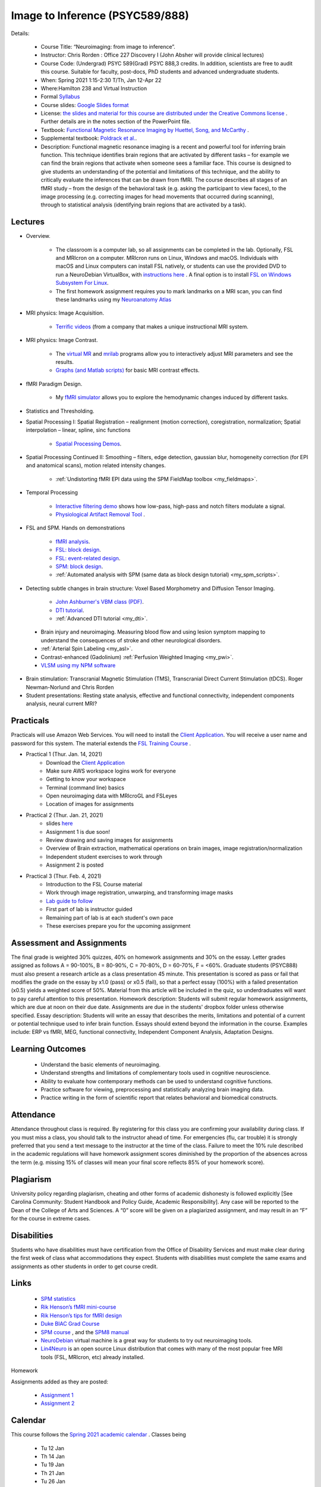 Image to Inference (PSYC589/888)
==========================================

.. _my_psyc589888:

.. image:: teach.jpg
   :width: 25%
   :align: center

Details:
   
 - Course Title: “Neuroimaging: from image to inference”.
 - Instructor: Chris Rorden : Office 227 Discovery I (John Absher will provide clinical lectures)
 - Course Code: (Undergrad) PSYC 589(Grad) PSYC 888,3 credits. In addition, scientists are free to audit this course. Suitable for faculty, post-docs, PhD students and advanced undergraduate students.
 - When: Spring 2021 1:15-2:30 T/Th, Jan 12-Apr 22
 - Where:Hamilton 238 and Virtual Instruction
 - Formal `Syllabus <https://drive.google.com/file/d/1HrzRlMt1iHVNIbzatMs8DpBRKdBItuGQ/view?usp=sharing>`_
 - Course slides: `Google Slides format <https://docs.google.com/presentation/d/1olEutlOWRjtkofv8uiaM0bJ-ImJ104IHvnphcyySVNk/edit>`_
 - License: `the slides and material for this course are distributed under the Creative Commons license <https://creativecommons.org/licenses/by/3.0/>`_ . Further details are in the notes section of the PowerPoint file.
 - Textbook: `Functional Magnetic Resonance Imaging by Huettel, Song, and McCarthy <https://www.amazon.com/Functional-Magnetic-Resonance-Imaging-Second/dp/0878932860/>`_ .
 - Supplemental textbook: `Poldrack et al. <https://www.amazon.com/Handbook-Functional-MRI-Data-Analysis/dp/0521517664/ref=sr_1_1?ie=UTF8&amp;qid=1345812543&amp;sr=8-1&amp;keywords=poldrack"/>`_.
 - Description: Functional magnetic resonance imaging is a recent and powerful tool for inferring brain function. This technique identifies brain regions that are activated by different tasks – for example we can find the brain regions that activate when someone sees a familiar face. This course is designed to give students an understanding of the potential and limitations of this technique, and the ability to critically evaluate the inferences that can be drawn from fMRI. The course describes all stages of an fMRI study – from the design of the behavioral task (e.g. asking the participant to view faces), to the image processing (e.g. correcting images for head movements that occurred during scanning), through to statistical analysis (identifying brain regions that are activated by a task).

Lectures
-------------------------------------------

- Overview.
 
	- The classroom is a computer lab, so all assignments can be completed in the lab. Optionally, FSL and MRIcron on a computer. MRIcron runs on Linux, Windows and macOS. Individuals with macOS and Linux computers can install FSL natively, or students can use the provided DVD to run a NeuroDebian VirtualBox, with `instructions here <https://neuro.debian.net/vm.html>`_ . A final option is to install `FSL on Windows Subsystem For Linux <https://www.nemotos.net/?p=1481">`_.
	- The first homework assignment requires you to mark landmarks on a MRI scan, you can find these landmarks using my `Neuroanatomy Atlas <https://people.cas.sc.edu/rorden/anatomy/home.html>`_ 

- MRI physics: Image Acquisition.

	- `Terrific videos <https://magritek.com/resources/videos/>`_ (from a company that makes a unique instructional MRI system.

- MRI physics: Image Contrast.

	- The `virtual MR <https://sourceforge.net/projects/vmri/files/Virtual%20MR%20scanner/Virtual%20MR%20Scanner%203.2.14/>`_  and `mrilab <https://sourceforge.net/projects/mrilab/>`_ programs allow you to interactively adjust MRI parameters and see the results.
	- `Graphs (and Matlab scripts) <https://github.com/neurolabusc/mri-contrast>`_ for basic MRI contrast effects.

- fMRI Paradigm Design.

	-  My `fMRI simulator <https://github.com/neurolabusc/fMRI-Simulator>`_ allows you to explore the hemodynamic changes induced by different tasks. 

- Statistics and Thresholding.

- Spatial Processing I: Spatial Registration – realignment (motion correction), coregistration, normalization; Spatial interpolation – linear, spline, sinc functions

	- `Spatial Processing Demos <https://github.com/neurolabusc/spatial-processing>`_. 

- Spatial Processing Continued II: Smoothing – filters, edge detection, gaussian blur, homogeneity correction (for EPI and anatomical scans), motion related intensity changes.

	- :ref:`Undistorting fMRI EPI data using the SPM FieldMap toolbox <my_fieldmaps>`. 

- Temporal Processing

	- `Interactive filtering demo <https://github.com/neurolabusc/biquad-filter>`_ shows how low-pass, high-pass and notch filters modulate a signal.
	- `Physiological Artifact Removal Tool <https://github.com/neurolabusc/Part>`_ . 

- FSL and SPM. Hands on demonstrations

	- `fMRI analysis <https://people.cas.sc.edu/rorden/tutorial/index.html>`_.
	- `FSL: block design <https://people.cas.sc.edu/rorden/tutorial/html/block.html>`_. 
	- `FSL: event-related design <https://people.cas.sc.edu/rorden/tutorial/html/event.html>`_. 
	- `SPM: block design <https://people.cas.sc.edu/rorden/tutorial/html/blockspm.html>`_.
	-  :ref:`Automated analysis with SPM (same data as block design tutorial) <my_spm_scripts>`.

- Detecting subtle changes in brain structure: Voxel Based Morphometry and Diffusion Tensor Imaging.

	- `John Ashburner's VBM class (PDF) <https://www.fil.ion.ucl.ac.uk/~john/misc/VBMclass10.pdf>`_.
	- `DTI tutorial <https://people.cas.sc.edu/rorden/tutorial/html/dti.html>`_.
	- :ref:`Advanced DTI tutorial <my_dti>`.

 - Brain injury and neuroimaging. Measuring blood flow and using lesion symptom mapping to understand the consequences of stroke and other neurological disorders.
 - :ref:`Arterial Spin Labeling <my_asl>`.
 - Contrast-enhanced (Gadolinium)  :ref:`Perfusion Weighted Imaging <my_pwi>`.
 - `VLSM using my NPM software <https://people.cas.sc.edu/rorden/mricron/stats.html>`_ 

- Brain stimulation: Transcranial Magnetic Stimulation (TMS), Transcranial Direct Current Stimulation (tDCS). Roger Newman-Norlund and Chris Rorden
 
- Student presentations: Resting state analysis, effective and functional connectivity, independent components analysis, neural current MRI?

Practicals
-------------------------------------------

Practicals will use Amazon Web Services. You will need to install the `Client Application <https://clients.amazonworkspaces.com/>`_. You will receive a user name and password for this system. The material extends the `FSL Training Course <https://fsl.fmrib.ox.ac.uk/fslcourse/>`_ .


- Practical 1 (Thur. Jan. 14, 2021)
	- Download the `Client Application <https://clients.amazonworkspaces.com/>`_
	- Make sure AWS workspace logins work for everyone
	- Getting to know your workspace
	- Terminal (command line) basics
	- Open neuroimaging data with MRIcroGL and FSLeyes
	- Location of images for assignments


- Practical 2 (Thur. Jan. 21, 2021)
  	- slides `here <https://docs.google.com/presentation/d/1y-qssxRlAMeaLBGSSsXG9gzA1_8-M7HUfj-JJ6h69Rc/edit?usp=sharing>`_
  	- Assignment 1 is due soon!
  	- Review drawing and saving images for assignments
  	- Overview of Brain extraction, mathematical operations on brain images, image registration/normalization
  	- Independent student exercises to work through
  	- Assignment 2 is posted


- Practical 3 (Thur. Feb. 4, 2021)
  	- Introduction to the FSL Course material
  	- Work through image registration, unwarping, and transforming image masks
  	- `Lab guide to follow <http://fsl.fmrib.ox.ac.uk/fslcourse/lectures/practicals/registration/index.html>`_
  	- First part of lab is instructor guided
  	- Remaining part of lab is at each student's own pace
  	- These exercises prepare you for the upcoming assignment


Assessment and Assignments
-------------------------------------------

The final grade is weighted 30% quizzes, 40% on homework assignments and 30% on the essay. Letter grades assigned as follows A = 90-100%, B = 80-90%, C = 70-80%, D = 60-70%, F = <60%. Graduate students (PSYC888) must also present a research article as a class presentation 45 minute. This presentation is scored as pass or fail that modifies the grade on the essay by x1.0 (pass) or x0.5 (fail), so that a perfect essay (100%) with a failed presentation (x0.5) yields a weighted score of 50%. Material from this article will be included in the quiz, so underdraduates will want to pay careful attention to this presentation. Homework description: Students will submit regular homework assignments, which are due at noon on their due date. Assignments are due in the students' dropbox folder unless otherwise specified. Essay description: Students will write an essay that describes the merits, limitations and potential of a current or potential technique used to infer brain function. Essays should extend beyond the information in the course. Examples include: ERP vs fMRI, MEG, functional connectivity, Independent Component Analysis, Adaptation Designs.

Learning Outcomes
-------------------------------------------

 - Understand the basic elements of neuroimaging.
 - Understand strengths and limitations of complementary tools used in cognitive neuroscience.
 - Ability to evaluate how contemporary methods can be used to understand cognitive functions.
 - Practice software for viewing, preprocessing and statistically analyzing brain imaging data.
 - Practice writing in the form of scientific report that relates behavioral and biomedical constructs.

Attendance
-------------------------------------------

Attendance throughout class is required. By registering for this class you are confirming your availability during class. If you must miss a class, you should talk to the instructor ahead of time. For emergencies (flu, car trouble) it is strongly preferred that you send a text message to the instructor at the time of the class. Failure to meet the 10% rule described in the academic regulations will have homework assignment scores diminished by the proportion of the absences across the term (e.g. missing 15% of classes will mean your final score reflects 85% of your homework score).

Plagiarism
-------------------------------------------

University policy regarding plagiarism, cheating and other forms of academic dishonesty is followed explicitly [See Carolina Community: Student Handbook and Policy Guide, Academic Responsibility]. Any case will be reported to the Dean of the College of Arts and Sciences. A “0” score will be given on a plagiarized assignment, and may result in an “F” for the course in extreme cases.

Disabilities
-------------------------------------------

Students who have disabilities must have certification from the Office of Disability Services and must make clear during the first week of class what accommodations they expect. Students with disabilities must complete the same exams and assignments as other students in order to get course credit.

Links
-------------------------------------------

 - `SPM statistics <https://www.mrc-cbu.cam.ac.uk/Imaging/Common/tutorials.shtml>`_ 
 - `Rik Henson’s fMRI mini-course <https://imaging.mrc-cbu.cam.ac.uk/imaging/SpmMiniCourse>`_ 
 - `Rik Henson’s tips for fMRI design <https://www.mrc-cbu.cam.ac.uk/Imaging/Common/fMRI-efficiency.shtml>`_ 
 - `Duke BIAC Grad Course <https://www.biac.duke.edu/education/courses/fall08/fmri/>`_ 
 - `SPM course <https://www.fil.ion.ucl.ac.uk/spm/course/>`_ , and the `SPM8 manual <https://www.fil.ion.ucl.ac.uk/spm/doc/manual.pdf>`_ 
 - `NeuroDebian <https://neuro.debian.net/vm.html>`_ virtual machine is a great way for students to try out neuroimaging tools.
 - `Lin4Neuro <https://www.nemotos.net/lin4neuro/>`_ is an open source Linux distribution that comes with many of the most popular free MRI tools (FSL, MRIcron, etc) already installed.
 
Homework

Assignments added as they are posted:

 - `Assignment 1 <https://drive.google.com/file/d/193ZF0YhVFYCaU2PkRpcQ_613o2cIB6D7/view?usp=sharing>`_
 - `Assignment 2 <https://drive.google.com/file/d/1wIiWZP1vPfVRW1WnHZDCT9hbwM6-HMe_/view?usp=sharing>`_

Calendar
-------------------------------------------

This course follows the `Spring 2021 academic calendar <https://sc.edu/about/offices_and_divisions/registrar/academic_calendars/2020-21_calendar.php>`_ . Classes being

 - Tu 12 Jan
 - Th 14 Jan
 - Tu 19 Jan
 - Th 21 Jan
 - Tu 26 Jan
 - Th 28 Jan
 - Tu 2 Feb
 - Th 4 Feb
 - Tu 9 Feb
 - Th 11 Feb
 - Tu 16 Feb
 - Th 18 Feb
 - Tu 23 Feb
 - Th 25 Feb (Wellness Holiday)
 - Tu 2 Mar
 - Th 4 Mar
 - Tu 16 Mar
 - Th 18 Mar
 - Tu 23 Mar
 - Th 25 Mar
 - Tu 30 Mar (Wellness Holiday)
 - Th 1 Apr
 - Tu 6 Apr
 - Th 8 Apr
 - Tu 13 Apr
 - Th 15 Apr
 - Tu 20 Apr
 - Th 22 Apr
 

